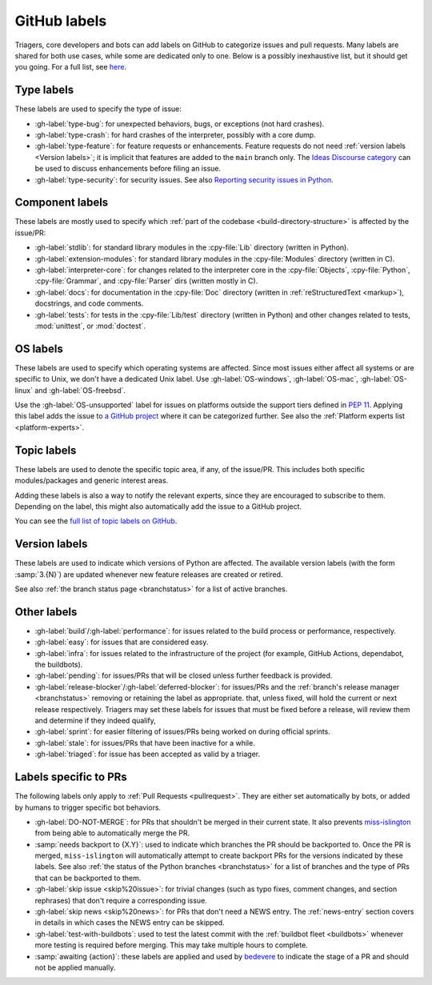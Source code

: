 .. _labels:
.. _gh-labels:

=============
GitHub labels
=============

Triagers, core developers and bots can add labels on GitHub
to categorize issues and pull requests.
Many labels are shared for both use cases, while some are dedicated
only to one. Below is a possibly inexhaustive list, but it should get
you going. For a full list, see `here <https://github.com/python/cpython/issues/labels>`_.


.. _general-purpose-labels:
.. _Type:
.. _labels-type:

Type labels
===========

These labels are used to specify the type of issue:

* :gh-label:`type-bug`: for unexpected behaviors, bugs, or exceptions
  (not hard crashes).
* :gh-label:`type-crash`: for hard crashes of the interpreter, possibly with a
  core dump.
* :gh-label:`type-feature`: for feature requests or enhancements.
  Feature requests do not need :ref:`version labels <Version labels>`;
  it is implicit that features are added to the ``main`` branch only.
  The `Ideas Discourse category`_ can be used to discuss enhancements
  before filing an issue.
* :gh-label:`type-security`: for security issues.
  See also `Reporting security issues in Python`_.


.. _Component:
.. _labels-component:

Component labels
================

These labels are mostly used to specify which :ref:`part of the codebase
<build-directory-structure>` is affected by the issue/PR:

* :gh-label:`stdlib`: for standard library modules in the :cpy-file:`Lib`
  directory (written in Python).
* :gh-label:`extension-modules`: for standard library modules in the
  :cpy-file:`Modules` directory (written in C).
* :gh-label:`interpreter-core`: for changes related to the interpreter core in
  the :cpy-file:`Objects`, :cpy-file:`Python`, :cpy-file:`Grammar`,
  and :cpy-file:`Parser` dirs (written mostly in C).
* :gh-label:`docs`: for documentation in the :cpy-file:`Doc` directory
  (written in :ref:`reStructuredText <markup>`), docstrings, and code comments.
* :gh-label:`tests`: for tests in the :cpy-file:`Lib/test` directory
  (written in Python) and other changes related to tests, :mod:`unittest`,
  or :mod:`doctest`.

OS labels
=========

These labels are used to specify which operating systems are affected.
Since most issues either affect all systems or are specific to Unix,
we don't have a dedicated Unix label.
Use :gh-label:`OS-windows`, :gh-label:`OS-mac`, :gh-label:`OS-linux`
and :gh-label:`OS-freebsd`.

Use the :gh-label:`OS-unsupported` label for issues on platforms outside the
support tiers defined in :pep:`11`. Applying this label adds the issue to
`a GitHub project <https://github.com/orgs/python/projects/27/views/1>`_ where
it can be categorized further.
See also the :ref:`Platform experts list <platform-experts>`.

.. _Expert labels:
.. _Topic labels:

Topic labels
============

These labels are used to denote the specific topic area, if any, of
the issue/PR.  This includes both specific modules/packages and generic
interest areas.

Adding these labels is also a way to notify the relevant experts, since
they are encouraged to subscribe to them.  Depending on the label,
this might also automatically add the issue to a GitHub project.

You can see the `full list of topic labels on GitHub
<https://github.com/python/cpython/labels?q=topic>`_.


.. _Version labels:

Version labels
==============

These labels are used to indicate which versions of Python are affected.
The available version labels (with the form :samp:`3.{N}`) are updated
whenever new feature releases are created or retired.

See also :ref:`the branch status page <branchstatus>`
for a list of active branches.


.. _Keywords:
.. _Other:
.. _Priority:
.. _labels-other:

Other labels
============

* :gh-label:`build`/:gh-label:`performance`: for issues related
  to the build process or performance, respectively.
* :gh-label:`easy`: for issues that are considered easy.
* :gh-label:`infra`: for issues related to the infrastructure of the
  project (for example, GitHub Actions, dependabot, the buildbots).
* :gh-label:`pending`: for issues/PRs that will be closed unless further
  feedback is provided.
* :gh-label:`release-blocker`/:gh-label:`deferred-blocker`: for issues/PRs
  and the :ref:`branch's release manager <branchstatus>`
  removing or retaining the label as appropriate.
  that, unless fixed, will hold the current or next release respectively.
  Triagers may set these labels for issues that must be fixed before a release,
  will review them and determine if they indeed qualify,
* :gh-label:`sprint`: for easier filtering of issues/PRs being worked on
  during official sprints.
* :gh-label:`stale`: for issues/PRs that have been inactive for a while.
* :gh-label:`triaged`: for issue has been accepted as valid by a triager.


.. _GitHub Labels for PRs:
.. _github-pr-labels:

Labels specific to PRs
======================

The following labels only apply to :ref:`Pull Requests <pullrequest>`.
They are either set automatically by bots, or added by humans
to trigger specific bot behaviors.

* :gh-label:`DO-NOT-MERGE`: for PRs that shouldn't be merged in their current
  state.  It also prevents `miss-islington`_ from being able to automatically
  merge the PR.
* :samp:`needs backport to {X.Y}`: used to indicate which branches the PR
  should be backported to.  Once the PR is merged, ``miss-islington`` will
  automatically attempt to create backport PRs for the versions indicated
  by these labels.
  See also :ref:`the status of the Python branches <branchstatus>` for a list
  of branches and the type of PRs that can be backported to them.
* :gh-label:`skip issue <skip%20issue>`: for trivial changes (such as
  typo fixes, comment
  changes, and section rephrases) that don't require a corresponding issue.
* :gh-label:`skip news <skip%20news>`: for PRs that don't need a NEWS entry.
  The :ref:`news-entry` section covers in details in which cases the NEWS entry
  can be skipped.
* :gh-label:`test-with-buildbots`: used to test the latest commit with
  the :ref:`buildbot fleet <buildbots>` whenever more testing is required
  before merging.  This may take multiple hours to complete.
* :samp:`awaiting {action}`: these labels are applied and used by `bedevere`_
  to indicate the stage of a PR and should not be applied manually.


.. _Reporting security issues in Python: https://www.python.org/dev/security/
.. _Ideas Discourse category: https://discuss.python.org/c/ideas/6
.. _miss-islington: https://github.com/python/miss-islington
.. _bedevere: https://github.com/python/bedevere/#pr-state-machine
